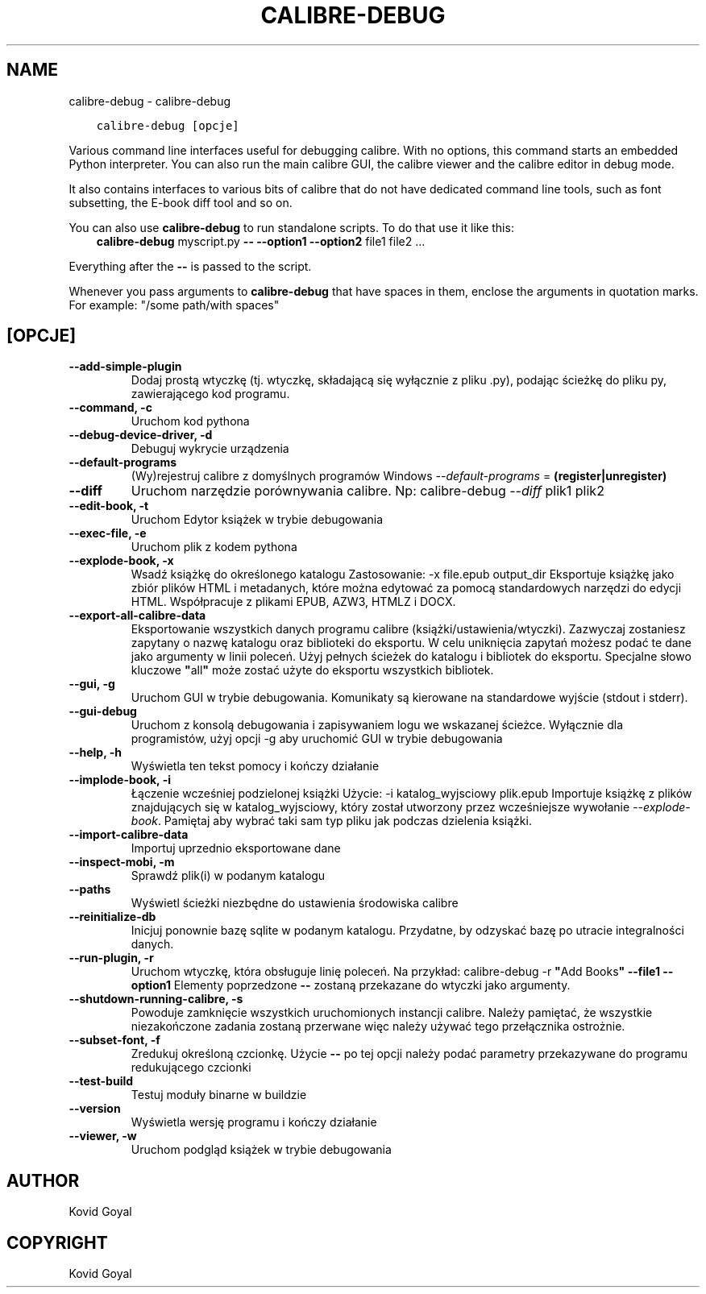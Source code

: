 .\" Man page generated from reStructuredText.
.
.TH "CALIBRE-DEBUG" "1" "kwietnia 24, 2020" "4.14.0" "calibre"
.SH NAME
calibre-debug \- calibre-debug
.
.nr rst2man-indent-level 0
.
.de1 rstReportMargin
\\$1 \\n[an-margin]
level \\n[rst2man-indent-level]
level margin: \\n[rst2man-indent\\n[rst2man-indent-level]]
-
\\n[rst2man-indent0]
\\n[rst2man-indent1]
\\n[rst2man-indent2]
..
.de1 INDENT
.\" .rstReportMargin pre:
. RS \\$1
. nr rst2man-indent\\n[rst2man-indent-level] \\n[an-margin]
. nr rst2man-indent-level +1
.\" .rstReportMargin post:
..
.de UNINDENT
. RE
.\" indent \\n[an-margin]
.\" old: \\n[rst2man-indent\\n[rst2man-indent-level]]
.nr rst2man-indent-level -1
.\" new: \\n[rst2man-indent\\n[rst2man-indent-level]]
.in \\n[rst2man-indent\\n[rst2man-indent-level]]u
..
.INDENT 0.0
.INDENT 3.5
.sp
.nf
.ft C
calibre\-debug [opcje]
.ft P
.fi
.UNINDENT
.UNINDENT
.sp
Various command line interfaces useful for debugging calibre. With no options,
this command starts an embedded Python interpreter. You can also run the main
calibre GUI, the calibre viewer and the calibre editor in debug mode.
.sp
It also contains interfaces to various bits of calibre that do not have
dedicated command line tools, such as font subsetting, the E\-book diff tool and so
on.
.sp
You can also use \fBcalibre\-debug\fP to run standalone scripts. To do that use it like this:
.INDENT 0.0
.INDENT 3.5
\fBcalibre\-debug\fP myscript.py \fB\-\-\fP \fB\-\-option1\fP \fB\-\-option2\fP file1 file2 ...
.UNINDENT
.UNINDENT
.sp
Everything after the \fB\-\-\fP is passed to the script.
.sp
Whenever you pass arguments to \fBcalibre\-debug\fP that have spaces in them, enclose the arguments in quotation marks. For example: "/some path/with spaces"
.SH [OPCJE]
.INDENT 0.0
.TP
.B \-\-add\-simple\-plugin
Dodaj prostą wtyczkę (tj. wtyczkę, składającą się wyłącznie z pliku .py), podając ścieżkę do pliku py, zawierającego kod programu.
.UNINDENT
.INDENT 0.0
.TP
.B \-\-command, \-c
Uruchom kod pythona
.UNINDENT
.INDENT 0.0
.TP
.B \-\-debug\-device\-driver, \-d
Debuguj wykrycie urządzenia
.UNINDENT
.INDENT 0.0
.TP
.B \-\-default\-programs
(Wy)rejestruj calibre z domyślnych programów Windows \fI\%\-\-default\-programs\fP = \fB(register|unregister)\fP
.UNINDENT
.INDENT 0.0
.TP
.B \-\-diff
Uruchom narzędzie porównywania calibre. Np: calibre\-debug \fI\%\-\-diff\fP plik1 plik2
.UNINDENT
.INDENT 0.0
.TP
.B \-\-edit\-book, \-t
Uruchom Edytor książek w trybie debugowania
.UNINDENT
.INDENT 0.0
.TP
.B \-\-exec\-file, \-e
Uruchom plik z kodem pythona
.UNINDENT
.INDENT 0.0
.TP
.B \-\-explode\-book, \-x
Wsadź książkę do określonego katalogu Zastosowanie: \-x file.epub output_dir Eksportuje książkę jako zbiór plików HTML i metadanych, które można edytować za pomocą standardowych narzędzi do edycji HTML. Współpracuje z plikami EPUB, AZW3, HTMLZ i DOCX.
.UNINDENT
.INDENT 0.0
.TP
.B \-\-export\-all\-calibre\-data
Eksportowanie wszystkich danych programu calibre (książki/ustawienia/wtyczki). Zazwyczaj zostaniesz zapytany o nazwę katalogu oraz biblioteki do eksportu. W celu uniknięcia zapytań możesz podać te dane jako argumenty w linii poleceń. Użyj pełnych ścieżek do katalogu i bibliotek do eksportu. Specjalne słowo kluczowe \fB"\fPall\fB"\fP może zostać użyte do eksportu wszystkich bibliotek.
.UNINDENT
.INDENT 0.0
.TP
.B \-\-gui, \-g
Uruchom GUI w trybie debugowania. Komunikaty są kierowane na standardowe wyjście (stdout i stderr).
.UNINDENT
.INDENT 0.0
.TP
.B \-\-gui\-debug
Uruchom z konsolą debugowania i zapisywaniem logu we wskazanej ścieżce. Wyłącznie dla programistów, użyj opcji \-g aby uruchomić GUI w trybie debugowania
.UNINDENT
.INDENT 0.0
.TP
.B \-\-help, \-h
Wyświetla ten tekst pomocy i kończy działanie
.UNINDENT
.INDENT 0.0
.TP
.B \-\-implode\-book, \-i
Łączenie wcześniej podzielonej książki Użycie: \-i katalog_wyjsciowy plik.epub Importuje książkę z plików znajdujących się w katalog_wyjsciowy, który został utworzony przez wcześniejsze wywołanie \fI\%\-\-explode\-book\fP\&. Pamiętaj aby wybrać taki sam typ pliku jak podczas dzielenia książki.
.UNINDENT
.INDENT 0.0
.TP
.B \-\-import\-calibre\-data
Importuj uprzednio eksportowane dane
.UNINDENT
.INDENT 0.0
.TP
.B \-\-inspect\-mobi, \-m
Sprawdź plik(i) w podanym katalogu
.UNINDENT
.INDENT 0.0
.TP
.B \-\-paths
Wyświetl ścieżki niezbędne do ustawienia środowiska calibre
.UNINDENT
.INDENT 0.0
.TP
.B \-\-reinitialize\-db
Inicjuj ponownie bazę sqlite w podanym katalogu. Przydatne, by odzyskać bazę po utracie integralności danych.
.UNINDENT
.INDENT 0.0
.TP
.B \-\-run\-plugin, \-r
Uruchom wtyczkę, która obsługuje linię poleceń. Na przykład: calibre\-debug \-r \fB"\fPAdd Books\fB"\fP \fB\-\-file1\fP \fB\-\-option1\fP Elementy poprzedzone \fB\-\-\fP zostaną przekazane do wtyczki jako argumenty.
.UNINDENT
.INDENT 0.0
.TP
.B \-\-shutdown\-running\-calibre, \-s
Powoduje zamknięcie wszystkich uruchomionych instancji calibre. Należy pamiętać, że wszystkie niezakończone zadania zostaną przerwane więc należy używać tego przełącznika ostrożnie.
.UNINDENT
.INDENT 0.0
.TP
.B \-\-subset\-font, \-f
Zredukuj określoną czcionkę. Użycie \fB\-\-\fP po tej opcji należy podać parametry przekazywane do programu redukującego czcionki
.UNINDENT
.INDENT 0.0
.TP
.B \-\-test\-build
Testuj moduły binarne w buildzie
.UNINDENT
.INDENT 0.0
.TP
.B \-\-version
Wyświetla wersję programu i kończy działanie
.UNINDENT
.INDENT 0.0
.TP
.B \-\-viewer, \-w
Uruchom podgląd książek w trybie debugowania
.UNINDENT
.SH AUTHOR
Kovid Goyal
.SH COPYRIGHT
Kovid Goyal
.\" Generated by docutils manpage writer.
.
